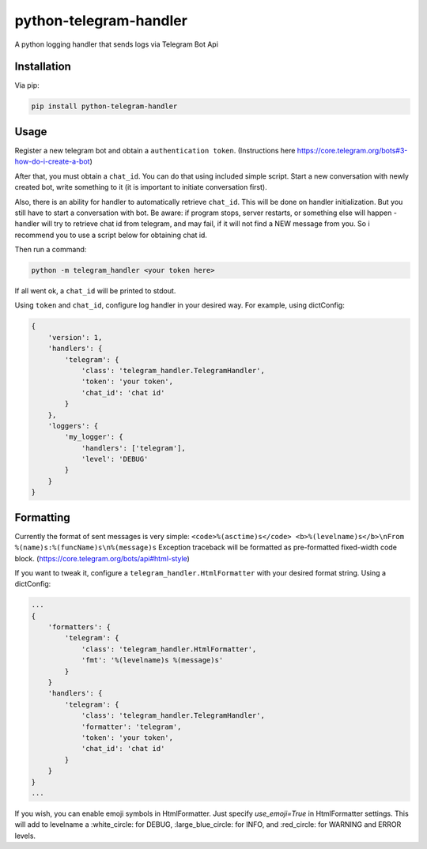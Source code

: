 python-telegram-handler
***********************

.. image:: https://img.shields.io/pypi/status/python-telegram-handler.svg
    :target: https://github.com/sashgorokhov/python-telegram-handler

.. image:: https://img.shields.io/pypi/pyversions/python-telegram-handler.svg
    :target: https://pypi.python.org/pypi/python-telegram-handler

.. image:: https://badge.fury.io/py/python-telegram-handler.svg 
    :target: https://badge.fury.io/py/python-telegram-handler 

.. image:: https://travis-ci.org/sashgorokhov/python-telegram-handler.svg?branch=master 
    :target: https://travis-ci.org/sashgorokhov/python-telegram-handler 

.. image:: https://codecov.io/github/sashgorokhov/python-telegram-handler/coverage.svg?branch=master 
    :target: https://codecov.io/github/sashgorokhov/python-telegram-handler?branch=master 

.. image:: https://codeclimate.com/github/sashgorokhov/python-telegram-handler/badges/gpa.svg
   :target: https://codeclimate.com/github/sashgorokhov/python-telegram-handler
   :alt: Code Climate

.. image:: https://img.shields.io/github/license/sashgorokhov/python-telegram-handler.svg 
    :target: https://raw.githubusercontent.com/sashgorokhov/python-telegram-handler/master/LICENSE 


A python logging handler that sends logs via Telegram Bot Api

Installation
============

Via pip:

.. code-block:: shell

    pip install python-telegram-handler

Usage
=====

Register a new telegram bot and obtain a ``authentication token``. (Instructions here https://core.telegram.org/bots#3-how-do-i-create-a-bot)

After that, you must obtain a ``chat_id``. You can do that using included simple script. Start a new conversation with newly created bot, write something to it (it is important to initiate conversation first).

Also, there is an ability for handler to automatically retrieve ``chat_id``. This will be done on handler initialization. But you still have to start a conversation with bot. Be aware: if program stops, server restarts, or something else will happen - handler will try to retrieve chat id from telegram, and may fail, if it will not find a NEW message from you. So i recommend you to use a script below for obtaining chat id. 

Then run a command:

.. code-block:: shell

    python -m telegram_handler <your token here>
    
If all went ok, a ``chat_id`` will be printed to stdout.

Using ``token`` and ``chat_id``, configure log handler in your desired way.
For example, using dictConfig:

.. code-block:: python

        {
            'version': 1,
            'handlers': {
                'telegram': {
                    'class': 'telegram_handler.TelegramHandler',
                    'token': 'your token',
                    'chat_id': 'chat id'
                }
            },
            'loggers': {
                'my_logger': {
                    'handlers': ['telegram'],
                    'level': 'DEBUG'
                }
            }
        }

Formatting
==========

Currently the format of sent messages is very simple: ``<code>%(asctime)s</code> <b>%(levelname)s</b>\nFrom %(name)s:%(funcName)s\n%(message)s``
Exception traceback will be formatted as pre-formatted fixed-width code block. (https://core.telegram.org/bots/api#html-style)

If you want to tweak it, configure a ``telegram_handler.HtmlFormatter`` with your desired format string.
Using a dictConfig:

.. code-block:: python
        
        ...
        {
            'formatters': {
                'telegram': {
                    'class': 'telegram_handler.HtmlFormatter',
                    'fmt': '%(levelname)s %(message)s'
                }
            }
            'handlers': {
                'telegram': {
                    'class': 'telegram_handler.TelegramHandler',
                    'formatter': 'telegram',
                    'token': 'your token',
                    'chat_id': 'chat id'
                }
            }
        }
        ...

If you wish, you can enable emoji symbols in HtmlFormatter. Just specify `use_emoji=True` in HtmlFormatter settings.
This will add to levelname a :white_circle: for DEBUG, :large_blue_circle: for INFO, and :red_circle: for WARNING and ERROR levels. 
